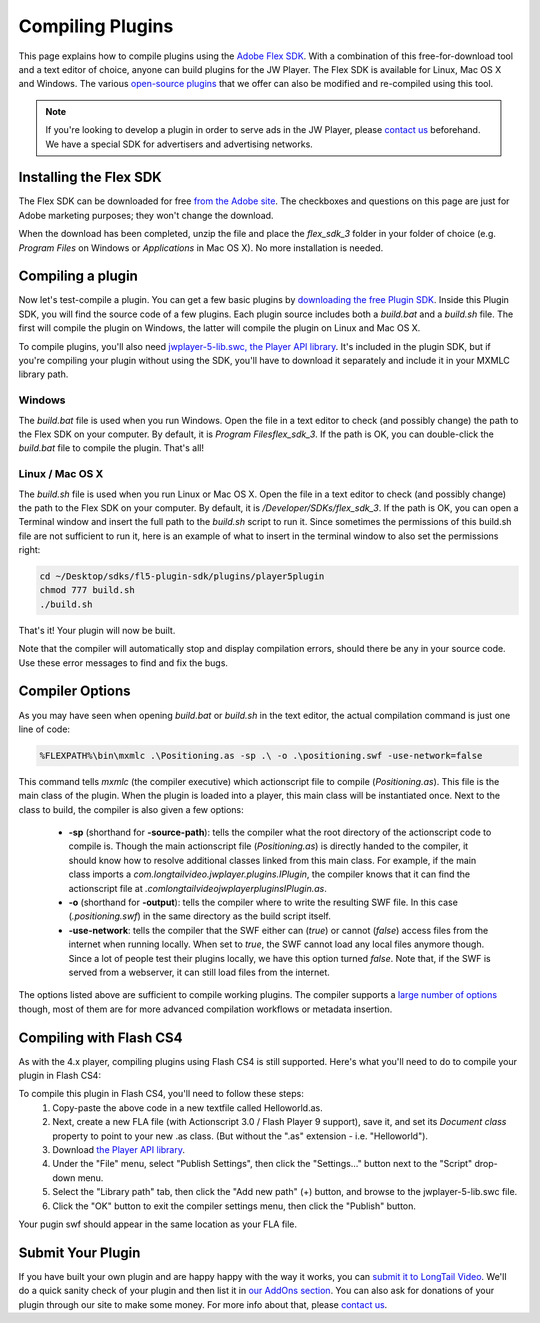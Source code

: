 .. _compilingplugins:

=================
Compiling Plugins
=================

This page explains how to compile plugins using the `Adobe Flex SDK <http://www.adobe.com/cfusion/entitlement/index.cfm?e=flex3sdk>`_. With a combination of this free-for-download tool and a text editor of choice, anyone can build plugins for the JW Player. The Flex SDK is available for Linux, Mac OS X and Windows. The various `open-source plugins <http://developer.longtailvideo.com/trac/browser/plugins>`_ that we offer can also be modified and re-compiled using this tool.

.. note:: If you're looking to develop a plugin in order to serve ads in the JW Player, please `contact us <http://www.longtailvideo.com/about/contact-us>`_ beforehand. We have a special SDK for advertisers and advertising networks.

Installing the Flex SDK
=======================

The Flex SDK can be downloaded for free `from the Adobe site <http://www.adobe.com/cfusion/entitlement/index.cfm?e=flex3sdk>`_. The checkboxes and questions on this page are just for Adobe marketing purposes; they won't change the download. 

When the download has been completed, unzip the file and place the *flex_sdk_3* folder in your folder of choice (e.g. *Program Files* on Windows or *Applications* in Mac OS X). No more installation is needed.

Compiling a plugin
==================

Now let's test-compile a plugin. You can get a few basic plugins by `downloading the free Plugin SDK <http://developer.longtailvideo.com/trac/changeset/HEAD/sdks/fl5-plugin-sdk?old_path=/&format=zip>`_. Inside this Plugin SDK, you will find the source code of a few plugins. Each plugin source includes both a *build.bat* and a *build.sh* file. The first will compile the plugin on Windows, the latter will compile the plugin on Linux and Mac OS X.

To compile plugins, you'll also need `jwplayer-5-lib.swc, the Player API library <http://developer.longtailvideo.com/trac/export/sdks/fl5-plugin-sdk/lib/jwplayer-5-lib.swc>`_.  It's included in the plugin SDK, but if you're compiling your plugin without using the SDK, you'll have to download it separately and include it in your MXMLC library path.

Windows
-------

The *build.bat* file is used when you run Windows. Open the file in a text editor to check (and possibly change) the path to the Flex SDK on your computer. By default, it is *\Program Files\flex_sdk_3*. If the path is OK, you can double-click the *build.bat* file to compile the plugin. That's all!

Linux / Mac OS X
----------------

The *build.sh* file is used when you run Linux or Mac OS X. Open the file in a text editor to check (and possibly change) the path to the Flex SDK on your computer. By default, it is */Developer/SDKs/flex_sdk_3*. If the path is OK, you can open a Terminal window and insert the full path to the *build.sh* script to run it. Since sometimes the permissions of this build.sh file are not sufficient to run it, here is an example of what to insert in the terminal window to also set the permissions right:

.. code-block:: text

    cd ~/Desktop/sdks/fl5-plugin-sdk/plugins/player5plugin
    chmod 777 build.sh
    ./build.sh


That's it! Your plugin will now be built.

Note that the compiler will automatically stop and display compilation errors, should there be any in your source code. Use these error messages to find and fix the bugs.

Compiler Options
================

As you may have seen when opening *build.bat* or *build.sh* in the text editor, the actual compilation command is just one line of code:

.. code-block:: text

    %FLEXPATH%\bin\mxmlc .\Positioning.as -sp .\ -o .\positioning.swf -use-network=false


This command tells *mxmlc* (the compiler executive) which actionscript file to compile (*Positioning.as*). This file is the main class of the plugin. When the plugin is loaded into a player, this main class will be instantiated once. Next to the class to build, the compiler is also given a few options:

 * **-sp** (shorthand for **-source-path**): tells the compiler what the root directory of the actionscript code to compile is. Though the main actionscript file (*Positioning.as*) is directly handed  to the compiler, it should know how to resolve additional classes linked from this main class. For example, if the main class imports a *com.longtailvideo.jwplayer.plugins.IPlugin*, the compiler knows that it can find the actionscript file at *.\com\longtailvideo\jwplayer\plugins\IPlugin.as*.
 * **-o** (shorthand for **-output**): tells the compiler where to write the resulting SWF file. In this case (*.\positioning.swf*) in the same directory as the build script itself.
 * **-use-network**: tells the compiler that the SWF either can (*true*) or cannot (*false*) access files from the internet when running locally. When  set to *true*, the SWF cannot load any local files anymore though. Since a lot of people test their plugins locally, we have this option turned *false*. Note that, if the SWF is served from a webserver, it can still load files from the internet.

The options listed above are sufficient to compile working plugins. The compiler supports a `large number of options <http://flexstuff.googlepages.com/FlexCompilerOptions.html>`_ though, most of them are for more advanced compilation workflows or metadata insertion.

Compiling with Flash CS4
========================


As with the 4.x player, compiling plugins using Flash CS4 is still supported.  Here's what you'll need to do to compile your plugin in Flash CS4:

To compile this plugin in Flash CS4, you'll need to follow these steps:
 1. Copy-paste the above code in a new textfile called Helloworld.as. 
 2. Next, create a new FLA file (with Actionscript 3.0 / Flash Player 9 support), save it, and set its *Document class* property to point to your new .as class.  (But without the ".as" extension - i.e. "Helloworld").
 3. Download `the Player API library <http://developer.longtailvideo.com/trac/export/HEAD/sdks/fl5-plugin-sdk/lib/jwplayer-5-lib.swc>`_.
 4. Under the "File" menu, select "Publish Settings", then click the "Settings..." button next to the "Script" drop-down menu.
 5. Select the "Library path" tab, then click the "Add new path" (+) button, and browse to the jwplayer-5-lib.swc file.
 6. Click the "OK" button to exit the compiler settings menu, then click the "Publish" button.

Your pugin swf should appear in the same location as your FLA file.

Submit Your Plugin
==================


If you have built your own plugin and are happy happy with the way it works, you can `submit it to LongTail Video <http://www.longtailvideo.com/addons/submitregister.html>`_. We'll do a quick sanity check of your plugin and then list it in `our AddOns section <http://www.longtailvideo.com/addons/>`_. You can also ask for donations of your plugin through our site to make some money. For more info about that, please `contact us <http://www.longtailvideo.com/support/contact-us>`_.